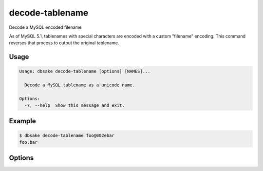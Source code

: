 decode-tablename
----------------

Decode a MySQL encoded filename

As of MySQL 5.1, tablenames with special characters are encoded with a custom
"filename" encoding.  This command reverses that process to output the original
tablename.

Usage
.....

.. code-block:: bash

   Usage: dbsake decode-tablename [options] [NAMES]...

     Decode a MySQL tablename as a unicode name.

   Options:
     -?, --help  Show this message and exit.

Example
.......

.. code-block:: bash

   $ dbsake decode-tablename foo@002ebar
   foo.bar

Options
.......

.. program:: decode-tablename

.. option:: path [path...]

   Specify a filename to convert to plain unicode
